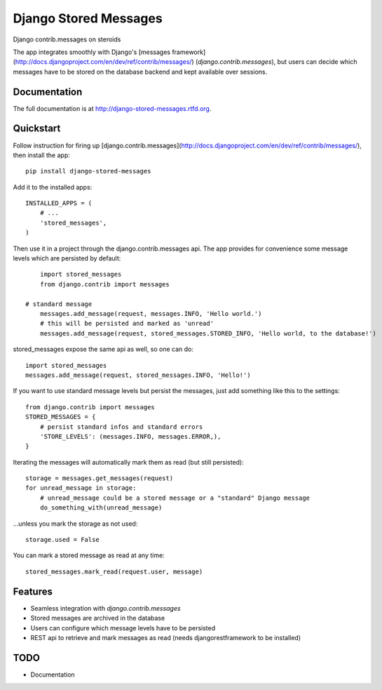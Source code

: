 =============================
Django Stored Messages
=============================

.. image:: https://badge.fury.io/py/django-stored-messages.png
    :target: http://badge.fury.io/py/django-stored-messages
    
.. image:: https://travis-ci.org/evonove/django-stored-messages.png?branch=master
        :target: https://travis-ci.org/evonove/django-stored-messages

.. image:: https://coveralls.io/repos/evonove/django-stored-messages/badge.png
        :target: https://coveralls.io/r/evonove/django-stored-messages

.. image:: https://pypip.in/d/django-stored-messages/badge.png
        :target: https://crate.io/packages/django-stored-messages?version=latest


Django contrib.messages on steroids

The app integrates smoothly with Django's [messages framework](http://docs.djangoproject.com/en/dev/ref/contrib/messages/) (`django.contrib.messages`),
but users can decide which messages have to be stored on the database backend and kept available
over sessions.

Documentation
-------------

The full documentation is at http://django-stored-messages.rtfd.org.

Quickstart
----------

Follow instruction for firing up [django.contrib.messages](http://docs.djangoproject.com/en/dev/ref/contrib/messages/), then install the app::

    pip install django-stored-messages

Add it to the installed apps::

    INSTALLED_APPS = (
        # ...
        'stored_messages',
    )

Then use it in a project through the django.contrib.messages api. The app provides for convenience
some message levels which are persisted by default::

	import stored_messages
	from django.contrib import messages

    # standard message
	messages.add_message(request, messages.INFO, 'Hello world.')
	# this will be persisted and marked as 'unread'
	messages.add_message(request, stored_messages.STORED_INFO, 'Hello world, to the database!')

stored_messages expose the same api as well, so one can do::

    import stored_messages
    messages.add_message(request, stored_messages.INFO, 'Hello!')

If you want to use standard message levels but persist the messages, just add something like this
to the settings::

    from django.contrib import messages
    STORED_MESSAGES = {
        # persist standard infos and standard errors
        'STORE_LEVELS': (messages.INFO, messages.ERROR,),
    }

Iterating the messages will automatically mark them as read (but still persisted)::

    storage = messages.get_messages(request)
    for unread_message in storage:
        # unread_message could be a stored message or a "standard" Django message
        do_something_with(unread_message)

...unless you mark the storage as not used::

   storage.used = False

You can mark a stored message as read at any time::

    stored_messages.mark_read(request.user, message)

Features
--------

* Seamless integration with `django.contrib.messages`
* Stored messages are archived in the database
* Users can configure which message levels have to be persisted
* REST api to retrieve and mark messages as read (needs djangorestframework to be installed)

TODO
----

* Documentation
